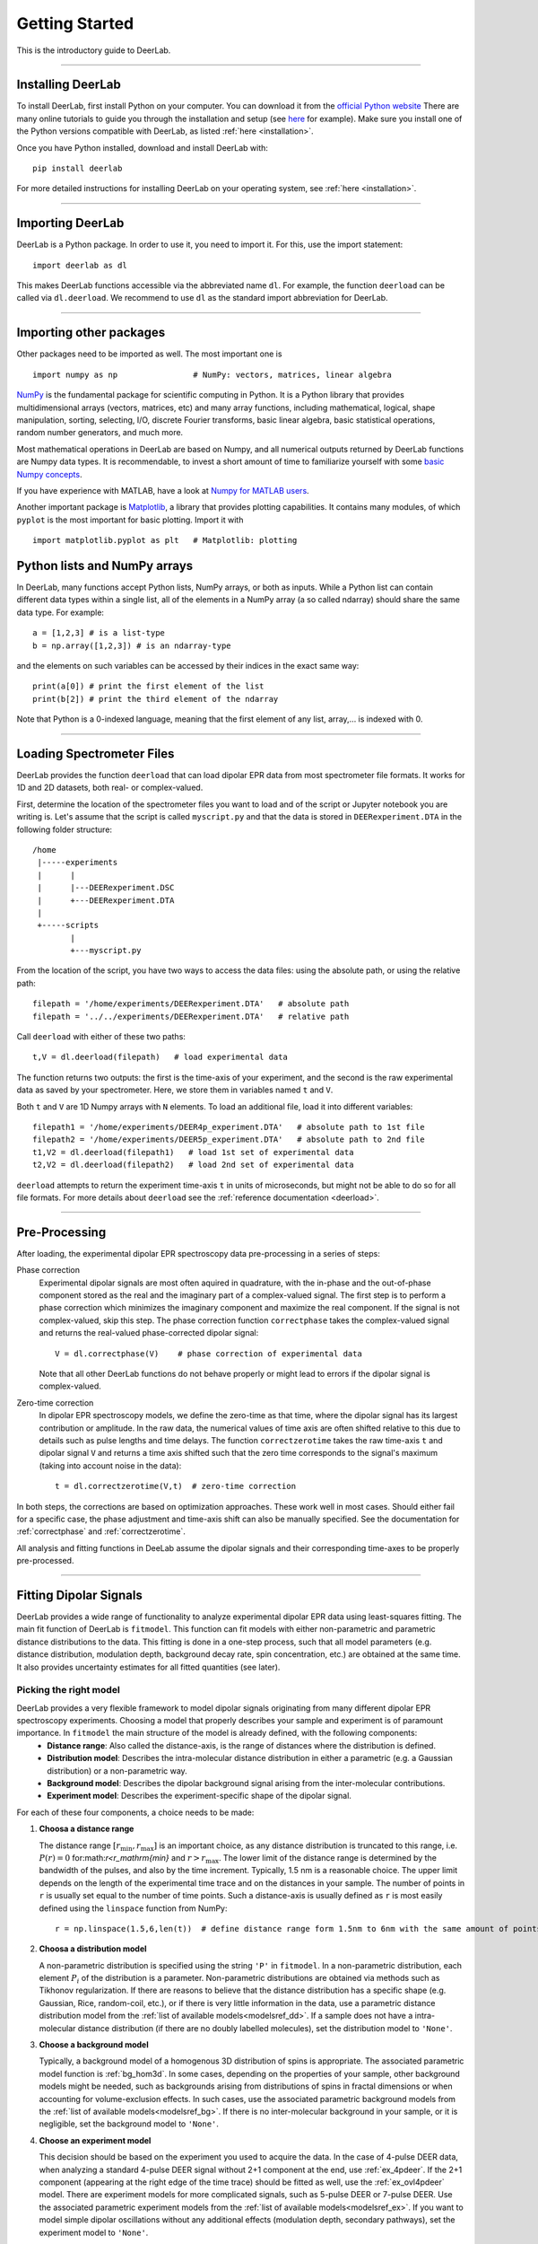 .. _beginners_guide:

Getting Started
============================================================

This is the introductory guide to DeerLab.

--------

Installing DeerLab
-------------------
To install DeerLab, first install Python on your computer. You can download it from the `official Python website <https://www.python.org/>`_ There are many online tutorials to guide you through the installation and setup (see `here <https://realpython.com/installing-python/>`_ for example). Make sure you install one of the Python versions compatible with DeerLab, as listed :ref:`here <installation>`.

Once you have Python installed,  download and install DeerLab with: ::

    pip install deerlab


For more detailed instructions for installing DeerLab on your operating system, see :ref:`here <installation>`.

--------

Importing DeerLab
-------------------

DeerLab is a Python package. In order to use it, you need to import it. For this, use the import statement: ::

    import deerlab as dl

This makes DeerLab functions accessible via the abbreviated name ``dl``. For example, the function ``deerload`` can be called via ``dl.deerload``. We recommend to use ``dl`` as the standard import abbreviation for DeerLab.

--------

Importing other packages
-----------------------------

Other packages need to be imported as well. The most important one is ::

   import numpy as np                # NumPy: vectors, matrices, linear algebra
   
`NumPy <https://numpy.org/doc/stable/index.html>`_ is the fundamental package for scientific computing in Python. It is a Python library that provides multidimensional arrays (vectors, matrices, etc) and many array functions, including mathematical, logical, shape manipulation, sorting, selecting, I/O, discrete Fourier transforms, basic linear algebra, basic statistical operations, random number generators, and much more.

Most mathematical operations in DeerLab are based on Numpy, and all numerical outputs returned by DeerLab functions are Numpy data types. It is recommendable, to invest a short amount of time to familiarize yourself with some `basic Numpy concepts <https://numpy.org/doc/stable/user/basics.html>`_.

If you have experience with MATLAB, have a look at `Numpy for MATLAB users <https://numpy.org/doc/stable/user/numpy-for-matlab-users.html>`_.

Another important package is `Matplotlib <https://matplotlib.org/>`_, a library that provides plotting capabilities. It contains many modules, of which ``pyplot`` is the most important for basic plotting. Import it with ::

   import matplotlib.pyplot as plt   # Matplotlib: plotting


Python lists and NumPy arrays
---------------------------------------------------------------
In DeerLab, many functions accept Python lists, NumPy arrays, or both as inputs. While a Python list can contain different data types within a single list, all of the elements in a NumPy array (a so called ndarray) should share the same data type. For example: ::

    a = [1,2,3] # is a list-type
    b = np.array([1,2,3]) # is an ndarray-type

and the elements on such variables can be accessed by their indices in the exact same way: ::

    print(a[0]) # print the first element of the list
    print(b[2]) # print the third element of the ndarray

Note that Python is a 0-indexed language, meaning that the first element of any list, array,... is indexed with 0. 

--------

Loading Spectrometer Files
--------------------------

DeerLab provides the function ``deerload`` that can load dipolar EPR data from most spectrometer file formats. It works for 1D and 2D datasets, both real- or complex-valued.

First, determine the location of the spectrometer files you want to load and of the script or Jupyter notebook you are writing is. Let's assume that the script is called ``myscript.py`` and that the data is stored in ``DEERexperiment.DTA`` in the following folder structure: ::

    /home
     |-----experiments
     |      |
     |      |---DEERexperiment.DSC
     |      +---DEERexperiment.DTA
     |
     +-----scripts
            |
            +---myscript.py

From the location of the script, you have two ways to access the data files: using the absolute path, or using the relative path: ::

    filepath = '/home/experiments/DEERexperiment.DTA'   # absolute path
    filepath = '../../experiments/DEERexperiment.DTA'   # relative path

Call ``deerload`` with either of these two paths: ::

    t,V = dl.deerload(filepath)   # load experimental data

The function returns two outputs: the first is the time-axis of your experiment, and the second is the raw experimental data as saved by your spectrometer. Here, we store them in variables named ``t`` and ``V``.

Both ``t`` and ``V`` are 1D Numpy arrays with ``N`` elements. To load an additional file, load it into different variables: ::

    filepath1 = '/home/experiments/DEER4p_experiment.DTA'   # absolute path to 1st file
    filepath2 = '/home/experiments/DEER5p_experiment.DTA'   # absolute path to 2nd file
    t1,V2 = dl.deerload(filepath1)   # load 1st set of experimental data
    t2,V2 = dl.deerload(filepath2)   # load 2nd set of experimental data

``deerload`` attempts to return the experiment time-axis ``t`` in units of microseconds, but might not be able to do so for all file formats. For more details about ``deerload`` see the :ref:`reference documentation <deerload>`.

---------------

Pre-Processing
---------------

After loading, the experimental dipolar EPR spectroscopy data pre-processing in a series of steps:

Phase correction
    Experimental dipolar signals are most often aquired in quadrature, with the in-phase and the out-of-phase component stored as the real and the imaginary part of a complex-valued signal. The first step is to perform a phase correction which minimizes the imaginary component and maximize the real component. If the signal is not complex-valued, skip this step. The phase correction function ``correctphase`` takes the complex-valued signal and returns the real-valued phase-corrected dipolar signal: ::

        V = dl.correctphase(V)    # phase correction of experimental data

    Note that all other DeerLab functions do not behave properly or might lead to errors if the dipolar signal is complex-valued.

Zero-time correction
    In dipolar EPR spectroscopy models, we define the zero-time as that time, where the dipolar signal has its largest contribution or amplitude. In the raw data, the numerical values of time axis are often shifted relative to this due to details such as pulse lengths and time delays. The function ``correctzerotime`` takes the raw time-axis ``t`` and dipolar signal ``V`` and returns a time axis shifted such that the zero time corresponds to the signal's maximum (taking into account noise in
    the data): ::

        t = dl.correctzerotime(V,t)  # zero-time correction

In both steps, the corrections are based on optimization approaches. These work well in most cases. Should either fail for a specific case, the phase adjustment and time-axis shift can also be manually specified. See the documentation for :ref:`correctphase` and :ref:`correctzerotime`.

All analysis and fitting functions in DeeLab assume the dipolar signals and their corresponding time-axes to be properly pre-processed.

---------------

Fitting Dipolar Signals
-----------------------

DeerLab provides a wide range of functionality to analyze experimental dipolar EPR data using least-squares fitting. The main fit function of DeerLab is ``fitmodel``. This function can fit models with either non-parametric and parametric distance distributions to the data. This fitting is done in a one-step process, such that all model parameters (e.g. distance distribution, modulation depth, background decay rate, spin concentration, etc.) are obtained at the same time. It also provides uncertainty estimates for all fitted quantities (see later).

Picking the right model
***********************

DeerLab provides a very flexible framework to model dipolar signals originating from many different dipolar EPR spectroscopy experiments. Choosing a model that properly describes your sample and experiment is of paramount importance. In ``fitmodel`` the main structure of the model is already defined, with the following components: 
    * **Distance range**: Also called the distance-axis, is the range of distances where the distribution is defined. 
    * **Distribution model**: Describes the intra-molecular distance distribution in either a parametric (e.g. a Gaussian distribution) or a non-parametric way. 
    * **Background model**: Describes the dipolar background signal arising from the inter-molecular contributions. 
    * **Experiment model**: Describes the experiment-specific shape of the dipolar signal.

For each of these four components, a choice needs to be made: 

(1) **Choosa a distance range**

    The distance range :math:`[r_\mathrm{min},r_\mathrm{max}]` is an important choice, as any distance distribution is truncated to this range, i.e. :math:`P(r)=0` for:math:`r<r_\mathrm{min}` and :math:`r>r_\mathrm{max}`. The lower limit of the distance range is determined by the bandwidth of the pulses, and also by the time increment. Typically, 1.5 nm is a reasonable choice. The upper limit depends on the length of the experimental time trace and on the distances in your sample. The number of points in ``r`` is usually set equal to the number of time points. Such a distance-axis is usually defined as ``r`` is most easily defined using the ``linspace`` function from NumPy: ::

        r = np.linspace(1.5,6,len(t))  # define distance range form 1.5nm to 6nm with the same amount of points as t

(2) **Choosa a distribution model**

    A non-parametric distribution is specified using the string ``'P'`` in ``fitmodel``. In a non-parametric distribution, each element :math:`P_i` of the distribution is a parameter. Non-parametric distributions are obtained via methods such as Tikhonov regularization. If there are reasons to believe that the distance distribution has a specific shape (e.g. Gaussian, Rice, random-coil, etc.), or if there is very little information in the data, use a parametric distance distribution model from the :ref:`list of available models<modelsref_dd>`. If a sample does not have a intra-molecular distance distribution (if there are no doubly labelled molecules), set the distribution model to ``'None'``.

(3) **Choose a background model**

    Typically, a background model of a homogenous 3D distribution of spins is appropriate. The associated parametric model function is :ref:`bg_hom3d`. In some cases, depending on the properties of your sample, other background models might be needed, such as backgrounds arising from distributions of spins in fractal dimensions or when  accounting for volume-exclusion effects. In such cases, use the associated parametric background models from the :ref:`list of available models<modelsref_bg>`. If there is no inter-molecular background in your sample, or it is negligible, set the background model to ``'None'``.

(4) **Choose an experiment model**

    This decision should be based on the experiment you used to acquire the data. In the case of 4-pulse DEER data, when analyzing a standard 4-pulse DEER signal without 2+1 component at the end, use :ref:`ex_4pdeer`. If the 2+1 component (appearing at the right edge of the time trace) should be fitted as well, use the :ref:`ex_ovl4pdeer` model. There are experiment models for more complicated signals, such as 5-pulse DEER or 7-pulse DEER. Use the associated parametric experiment models from the :ref:`list of available models<modelsref_ex>`. If you want to model simple dipolar oscillations without any additional effects (modulation depth, secondary pathways), set the experiment model to ``'None'``.

Here is a list of examples with different situations and what the proper choices of model are: 

=========================================================================== ==================== ================== ==================
            Description                                                      Distribution model   Background model   Experiment model
=========================================================================== ==================== ================== ==================
4pDEER signal with non-parametric distribution and homogenous 3D background   ``'P'``             ``bg_hom3d``       ``ex_4pdeer``
4pDEER signal with Gaussian distribution amd homogenous 3D background         ``dd_gauss``        ``bg_hom3d``       ``ex_4pdeer``
Dipolar evolution function with a random-coil distribution                    ``dd_randcoil``     ``None``           ``None``
4pDEER signal with non-parametric distribution and no background              ``'P'``             ``None``           ``ex_4pdeer``
5pDEER signal with non-parametric distribution and fractal background         ``'P'``             ``bg_homfractal``  ``ex_5pdeer``
=========================================================================== ==================== ================== ==================


Starting the fit
*****************
Next, the fit can be started by calling ``fitmodel`` with the chosen model. The function takes several inputs: the experimental dipolar signal ``V`` and its time-axis ``t``, followed by all four model components described above: the distance-axis ``r``, the distribution model, the background model, and the experiment model.

The models that have an associated parametric function, e.g. ``bg_hom3d``, must be passed directly as inputs to ``fitmodel``. In Python, functions can be passed as inputs to other functions. 

For example, a 4pDEER signal with non-parametiric distribution and homogenous 3D background can be fitted using ::

    fit = dl.fitmodel(V,t,r,'P',dl.bg_hom3d,dl.ex_4pdeer)  # 4pDEER fit

For the other examples in the table above, the call to ``fitmodel`` would look like this

=========================================================================== ================================================================
            Description                                                        Fit
=========================================================================== ================================================================
4pDEER signal with non-parametric distribution and homogenous 3D background  ``fit = dl.fitmodel(V,t,r,'P',dl.bg_hom3d,dl.ex_4pdeer)``
4pDEER signal with Gaussian distribution and homogenous 3D background        ``fit = dl.fitmodel(V,t,r,dl.gauss,dl.bg_hom3d,dl.ex_4pdeer)``
Dipolar evolution function with a random-coil distribution                   ``fit = dl.fitmodel(V,t,r,dl.randcoil,None,None)``
4pDEER signal with non-parametric distribution and no background             ``fit = dl.fitmodel(V,t,r,'P',None,dl.ex_4pdeer)``
5pDEER signal with non-parametric distribution and fractal background        ``fit = dl.fitmodel(V,t,r,'P',dl.bg_homfractal,dl.ex_5pdeer)``
=========================================================================== ================================================================

``fitmodel`` uses a least-squares fitting algorithm to determine the optimal distance distribution, background parameters, and experiment parameters that fit the experiment data. To determine the non-parametric distribution, it internally uses Tikhnonov regularization with a regularization parameter optimized using the Akaike Information Criterion (AIC). All settings related to the fit can be adjusted by using the appropriate keywords, see the :ref:`reference documentation <fitmodel>` for details. For example, the regularization parameter used in the Tikhonov regularization could be manually adjusted by using the ``regparam`` keyword: ::

    fit = dl.fitmodel(V,t,r,'P',dl.bg_hom3d,dl.ex_4pdeer, regparam='aic') # regularization with Akaike information criterion
    fit = dl.fitmodel(V,t,r,'P',dl.bg_hom3d,dl.ex_4pdeer, regparam='gcv') # regularization with Generalized Cross-Validation
    fit = dl.fitmodel(V,t,r,'P',dl.bg_hom3d,dl.ex_4pdeer, regparam=0.05)  # regularization with fixed regularization parameter

After ``fitmodel`` has found a solution, it returns an object that we assigned to ``fit``. This object contains fields with all quantities of interest with the fit results, such as the fitted model, goodness-of-fit statistics, and uncertainty information. See the :ref:`reference` for ``fitmodel``  for a detailed list of these quantities.


Displaying the results
**********************

For just a quick display of the results, you can use the ``plot()`` method of the ``fit`` object that will display a figure with you experimental data, the corresponding fit, and the fitted distance distribution including confidence bands. :: 

    fit.plot() # display results


.. image:: ./images/beginners_guide1.png
   :width: 450px

These confidence bands are covariance-based and might represent an overestimation of the true uncertainty on the results (see :ref:`uncertainty` for further details). It is important to always report confidence bands with fitted distance distributions.

The ``fit`` output contains additional information, for example:

    * ``fit.V``, ``fit.B``, and ``fit.P`` contain the arrays of the fitted dipolar signal, background, and distance distribution, respectively. 
    * ``fit.exparam``, ``fit.bgparam``, and ``fit.ddparam`` contain the arrays of fitted model parameters for the experiment, background, and distribution models. 
    * ``fit.scale`` contains the fitted overall scale of the dipolar signal.

In addition to the distance distribution fit, it is important to check and report the fitted model parameters and their uncertainties. While this can be computed manually, a summary can be easily requested by enabling the ``verbose`` option of ``fitmodel``. By using ::

    fit = dl.fitmodel(V,t,r,'P',dl.bg_hom3d,dl.ex_4pdeer,verbose=True)  # 4pDEER fit and report parameter fits

after the function has fitted your data, it will print a summary the results, including goodness-of-fit estimators
and fitted parameters with uncertainties. Here is an example output

.. code-block:: text

    -----------------------------------------------------------------------------------------
    Goodness of fit
    Vexp[0]: 𝛘2 = 25.510184  RMSD  = 1.953580e+07
    -----------------------------------------------------------------------------------------
    Fitted parameters and 95%-confidence intervals
    Vfit[0]:
    V0:  3.551e+07  Signal scale (a.u.)
    bgparam[0]:   145.3121342  (111.0809911, 179.5432773)  Concentration of pumped spins (μM)
    exparam[0]:   0.4066627  (0.3630338, 0.4502916)  Modulation depth ()
    -----------------------------------------------------------------------------------------

where there are no distribution parameters (``ddparam``) due to the distribution model being non-parametric. 

------------

Summary
--------

Here is an example script to load experimental time trace, pre-process it, and fit a 4-pulse DEER model with a non-parametric distance distribution:  ::

    import numpy as np
    import deerlab as dl

    # Data import
    filepath = '/home/experiments/DEERexperiment.DTA'  # file path
    t,V = dl.deerload(filepath)   # load experimental data

    # Pre-processing
    V = dl.correctphase(V)   # phase correction 
    t = dl.correctzerotime(V,t)   # zero-time shift

    # Distance range
    r = np.linspace(1.5,6,len(t))   # define distance range from 1.5nm to 6nm with the same number of points as t

    # Fit
    fit = dl.fitmodel(V,t,r,'P',dl.bg_hom3d,dl.ex_4pdeer,verbose=True)   # 4pDEER fit using non-parametric distance distribution
    fit.plot() # display results
